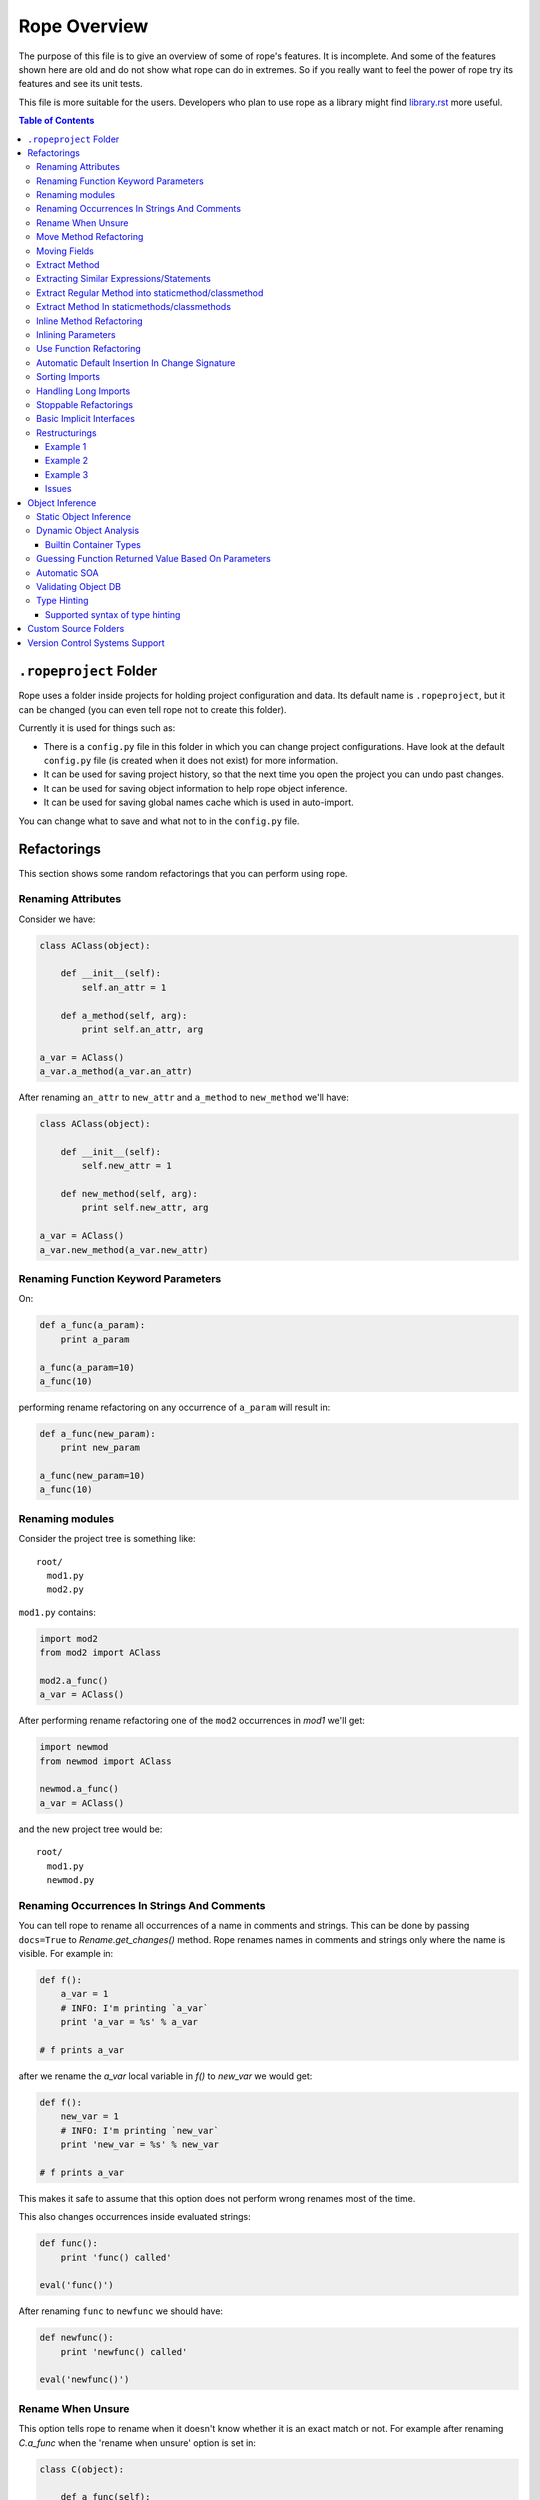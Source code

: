 ===============
 Rope Overview
===============


The purpose of this file is to give an overview of some of rope's
features.  It is incomplete.  And some of the features shown here are
old and do not show what rope can do in extremes.  So if you really
want to feel the power of rope try its features and see its unit
tests.

This file is more suitable for the users.  Developers who plan to use
rope as a library might find library.rst_ more useful.

.. contents:: Table of Contents
.. _library.rst: library.rst


``.ropeproject`` Folder
=======================

Rope uses a folder inside projects for holding project configuration
and data.  Its default name is ``.ropeproject``, but it can be
changed (you can even tell rope not to create this folder).

Currently it is used for things such as:

* There is a ``config.py`` file in this folder in which you can change
  project configurations.  Have look at the default ``config.py`` file
  (is created when it does not exist) for more information.
* It can be used for saving project history, so that the next time you
  open the project you can undo past changes.
* It can be used for saving object information to help rope object
  inference.
* It can be used for saving global names cache which is used in
  auto-import.

You can change what to save and what not to in the ``config.py`` file.


Refactorings
============

This section shows some random refactorings that you can perform using
rope.


Renaming Attributes
-------------------

Consider we have:

.. code-block:: python

  class AClass(object):

      def __init__(self):
          self.an_attr = 1

      def a_method(self, arg):
          print self.an_attr, arg

  a_var = AClass()
  a_var.a_method(a_var.an_attr)

After renaming ``an_attr`` to ``new_attr`` and ``a_method`` to
``new_method`` we'll have:

.. code-block:: python

  class AClass(object):

      def __init__(self):
          self.new_attr = 1

      def new_method(self, arg):
          print self.new_attr, arg

  a_var = AClass()
  a_var.new_method(a_var.new_attr)


Renaming Function Keyword Parameters
------------------------------------

On:

.. code-block:: python

  def a_func(a_param):
      print a_param

  a_func(a_param=10)
  a_func(10)

performing rename refactoring on any occurrence of ``a_param`` will
result in:

.. code-block:: python

  def a_func(new_param):
      print new_param

  a_func(new_param=10)
  a_func(10)


Renaming modules
----------------

Consider the project tree is something like::

  root/
    mod1.py
    mod2.py

``mod1.py`` contains:

.. code-block:: python

  import mod2
  from mod2 import AClass

  mod2.a_func()
  a_var = AClass()

After performing rename refactoring one of the ``mod2`` occurrences in
`mod1` we'll get:

.. code-block:: python

  import newmod
  from newmod import AClass

  newmod.a_func()
  a_var = AClass()

and the new project tree would be::

  root/
    mod1.py
    newmod.py


Renaming Occurrences In Strings And Comments
--------------------------------------------

You can tell rope to rename all occurrences of a name in comments and
strings.  This can be done by passing ``docs=True`` to
`Rename.get_changes()` method.  Rope renames names in comments and
strings only where the name is visible.  For example in:

.. code-block:: python

  def f():
      a_var = 1
      # INFO: I'm printing `a_var`
      print 'a_var = %s' % a_var

  # f prints a_var

after we rename the `a_var` local variable in `f()` to `new_var` we
would get:

.. code-block:: python

  def f():
      new_var = 1
      # INFO: I'm printing `new_var`
      print 'new_var = %s' % new_var

  # f prints a_var

This makes it safe to assume that this option does not perform wrong
renames most of the time.

This also changes occurrences inside evaluated strings:

.. code-block:: python

  def func():
      print 'func() called'

  eval('func()')

After renaming ``func`` to ``newfunc`` we should have:

.. code-block:: python

  def newfunc():
      print 'newfunc() called'

  eval('newfunc()')


Rename When Unsure
------------------

This option tells rope to rename when it doesn't know whether it is an
exact match or not.  For example after renaming `C.a_func` when the
'rename when unsure' option is set in:

.. code-block:: python

  class C(object):

      def a_func(self):
          pass

  def a_func(arg):
      arg.a_func()

  C().a_func()

we would have:

.. code-block:: python

  class C(object):

      def new_func(self):
          pass

  def a_func(arg):
      arg.new_func()

  C().new_func()

Note that the global ``a_func`` was not renamed because we are sure that
it is not a match.  But when using this option there might be some
unexpected renames.  So only use this option when the name is almost
unique and is not defined in other places.

Move Method Refactoring
-----------------------

It happens when you perform move refactoring on a method of a class.
In this refactoring, a method of a class is moved to the class of one
of its attributes.  The old method will call the new method.  If you
want to change all of the occurrences of the old method to use the new
method you can inline it afterwards.

For instance if you perform move method on ``a_method`` in:

.. code-block:: python

  class A(object):
      pass

  class B(object):

      def __init__(self):
          self.attr = A()

      def a_method(self):
          pass

  b = B()
  b.a_method()

You will be asked for the destination field and the name of the new
method.  If you use ``attr`` and ``new_method`` in these fields
and press enter, you'll have:

.. code-block:: python

  class A(object):

      def new_method(self):
          pass

  class B(object):

      def __init__(self):
          self.attr = A()

      def a_method(self):
          return self.attr.new_method()


  b = B()
  b.a_method()

Now if you want to change the occurrences of ``B.a_method()`` to use
``A.new_method()``, you can inline ``B.a_method()``:

.. code-block:: python

  class A(object):

      def new_method(self):
          pass

  class B(object):

      def __init__(self):
          self.attr = A()

  b = B()
  b.attr.new_method()


Moving Fields
-------------

Rope does not have a separate refactoring for moving fields.  Rope's
refactorings are very flexible, though.  You can use the rename
refactoring to move fields.  For instance:

.. code-block:: python

  class A(object):
      pass

  class B(object):

      def __init__(self):
          self.a = A()
          self.attr = 1

  b = B()
  print(b.attr)

consider we want to move ``attr`` to ``A``.  We can do that by renaming
``attr`` to ``a.attr``:

.. code-block:: python

  class A(object):
      pass

  class B(object):

      def __init__(self):
          self.a = A()
          self.a.attr = 1

  b = B()
  print(b.a.attr)

You can move the definition of ``attr`` manually.


Extract Method
--------------

In these examples ``${region_start}`` and ``${region_end}`` show the
selected region for extraction:

.. code-block:: python

  def a_func():
      a = 1
      b = 2 * a
      c = ${region_start}a * 2 + b * 3${region_end}

After performing extract method we'll have:

.. code-block:: python

  def a_func():
      a = 1
      b = 2 * a
      c = new_func(a, b)

  def new_func(a, b):
      return a * 2 + b * 3

For multi-line extractions if we have:

.. code-block:: python

  def a_func():
      a = 1
      ${region_start}b = 2 * a
      c = a * 2 + b * 3${region_end}
      print b, c

After performing extract method we'll have:

.. code-block:: python

  def a_func():
      a = 1
      b, c = new_func(a)
      print b, c

  def new_func(a):
      b = 2 * a
      c = a * 2 + b * 3
      return b, c


Extracting Similar Expressions/Statements
-----------------------------------------

When performing extract method or local variable refactorings you can
tell rope to extract similar expressions/statements.  For instance
in:

.. code-block:: python

  if True:
      x = 2 * 3
  else:
      x = 2 * 3 + 1

Extracting ``2 * 3`` will result in:

.. code-block:: python

  six = 2 * 3
  if True:
      x = six
  else:
      x = six + 1

Extract Regular Method into staticmethod/classmethod
----------------------------------------------------

If you prefix the extracted method name with `@` or `$`, the generated 
method will be created as a `classmethod` and `staticmethod` respectively.
For instance in:

.. code-block:: python

  class A(object):

      def f(self, a):
          b = a * 2

if you select ``a * 2`` for method extraction and name the method ``@new_method``, you'll get:

.. code-block:: python

  class A(object):

      def f(self, a):
          b = A.twice(a)

      @classmethod
      def new_method(cls, a):
          return a * 2

Similarly, you can prefix the name with `$` to create a staticmethod instead.


Extract Method In staticmethods/classmethods
--------------------------------------------

The extract method refactoring has been enhanced to handle static and
class methods better.  For instance in:

.. code-block:: python

  class A(object):

      @staticmethod
      def f(a):
          b = a * 2

if you extract ``a * 2`` as a method you'll get:

.. code-block:: python

  class A(object):

      @staticmethod
      def f(a):
          b = A.twice(a)

      @staticmethod
      def twice(a):
          return a * 2
          

Inline Method Refactoring
-------------------------

Inline method refactoring can add imports when necessary.  For
instance consider ``mod1.py`` is:

.. code-block:: python

  import sys


  class C(object):
      pass

  def do_something():
      print sys.version
      return C()

and ``mod2.py`` is:

.. code-block:: python

  import mod1


  c = mod1.do_something()

After inlining ``do_something``, ``mod2.py`` would be:

.. code-block:: python

  import mod1
  import sys


  print sys.version
  c = mod1.C()

Rope can inline methods, too:

.. code-block:: python

  class C(object):

      var = 1

      def f(self, p):
          result = self.var + pn
          return result


  c = C()
  x = c.f(1)

After inlining ``C.f()``, we'll have:

.. code-block:: python

  class C(object):

      var = 1

  c = C()
  result = c.var + pn
  x = result

As another example we will inline a ``classmethod``:

.. code-block:: python

  class C(object):
      @classmethod
      def say_hello(cls, name):
          return 'Saying hello to %s from %s' % (name, cls.__name__)
  hello = C.say_hello('Rope')

Inlining ``say_hello`` will result in:

.. code-block:: python

  class C(object):
      pass
  hello = 'Saying hello to %s from %s' % ('Rope', C.__name__)


Inlining Parameters
-------------------

``rope.refactor.inline.create_inline()`` creates an ``InlineParameter``
object when performed on a parameter.  It passes the default value of
the parameter wherever its function is called without passing it.  For
instance in:

.. code-block:: python

  def f(p1=1, p2=1):
      pass

  f(3)
  f()
  f(3, 4)

after inlining p2 parameter will have:

.. code-block:: python

  def f(p1=1, p2=2):
      pass

  f(3, 2)
  f(p2=2)
  f(3, 4)


Use Function Refactoring
------------------------

It tries to find the places in which a function can be used and
changes the code to call it instead.  For instance if mod1 is:

.. code-block:: python

  def square(p):
      return p ** 2

  my_var = 3 ** 2


and mod2 is:

.. code-block:: python

  another_var = 4 ** 2

if we perform "use function" on square function, mod1 will be:

.. code-block:: python

  def square(p):
      return p ** 2

  my_var = square(3)

and mod2 will be:

.. code-block:: python

  import mod1
  another_var = mod1.square(4)


Automatic Default Insertion In Change Signature
-----------------------------------------------

The ``rope.refactor.change_signature.ArgumentReorderer`` signature
changer takes a parameter called ``autodef``.  If not ``None``, its
value is used whenever rope needs to insert a default for a parameter
(that happens when an argument without default is moved after another
that has a default value).  For instance in:

.. code-block:: python

  def f(p1, p2=2):
      pass

if we reorder using:

.. code-block:: python

  changers = [ArgumentReorderer([1, 0], autodef='1')]

will result in:

.. code-block:: python

  def f(p2=2, p1=1):
      pass


Sorting Imports
---------------

Organize imports sorts imports, too.  It does that according to
:PEP:`8`::

  [__future__ imports]

  [standard imports]

  [third-party imports]

  [project imports]


  [the rest of module]


Handling Long Imports
---------------------

``Handle long imports`` command trys to make long imports look better by
transforming ``import pkg1.pkg2.pkg3.pkg4.mod1`` to ``from
pkg1.pkg2.pkg3.pkg4 import mod1``.  Long imports can be identified
either by having lots of dots or being very long.  The default
configuration considers imported modules with more than 2 dots or with
more than 27 characters to be long.


Stoppable Refactorings
----------------------

Some refactorings might take a long time to finish (based on the size of
your project).  The ``get_changes()`` method of these refactorings take
a parameter called ``task_handle``.  If you want to monitor or stop
these refactoring you can pass a ``rope.refactor.taskhandle.TaskHandle``
to this method.  See ``rope.refactor.taskhandle`` module for more
information.


Basic Implicit Interfaces
-------------------------

Implicit interfaces are the interfaces that you don't explicitly
define; But you expect a group of classes to have some common
attributes.  These interfaces are very common in dynamic languages;
Since we only have implementation inheritance and not interface
inheritance.  For instance:

.. code-block:: python

  class A(object):

      def count(self):
          pass

  class B(object):

      def count(self):
          pass

  def count_for(arg):
      return arg.count()

  count_for(A())
  count_for(B())

Here we know that there is an implicit interface defined by the function
``count_for`` that provides ``count()``.  Here when we rename
``A.count()`` we expect ``B.count()`` to be renamed, too.  Currently
rope supports a basic form of implicit interfaces.  When you try to
rename an attribute of a parameter, rope renames that attribute for all
objects that have been passed to that function in different call sites.
That is renaming the occurrence of ``count`` in ``count_for`` function
to ``newcount`` will result in:

.. code-block:: python

  class A(object):

      def newcount(self):
          pass

  class B(object):

      def newcount(self):
          pass

  def count_for(arg):
      return arg.newcount()

  count_for(A())
  count_for(B())

This also works for change method signature.  Note that this feature
relies on rope's object analysis mechanisms to find out the parameters
that are passed to a function.


Restructurings
--------------

``rope.refactor.restructure`` can be used for performing restructurings.
A restructuring is a program transformation; not as well defined as
other refactorings like rename.  In this section, we'll see some
examples.  After this example you might like to have a look at:

* ``rope.refactor.restructure`` for more examples and features not
  described here like adding imports to changed modules.
* ``rope.refactor.wildcards`` for an overview of the arguments the
  default wildcard supports.

Finally, restructurings can be improved in many ways (for instance
adding new wildcards).  You might like to discuss your ideas in the
mailing list.


Example 1
'''''''''

In its basic form we have a pattern and a goal.  Consider we were not
aware of the ``**`` operator and wrote our own:

.. code-block:: python

  def pow(x, y):
      result = 1
      for i in range(y):
          result *= x
      return result

  print pow(2, 3)

Now that we know ``**`` exists we want to use it wherever ``pow`` is
used (there might be hundreds of them!).  We can use a pattern like::

  pattern: pow(${param1}, ${param2})

Goal can be something like::

  goal: ${param1} ** ${param2}

Note that ``${...}`` can be used to match expressions.  By default
every expression at that point will match.

You can use the matched names in goal and they will be replaced with
the string that was matched in each occurrence.  So the outcome of our
restructuring will be:

.. code-block:: python

  def pow(x, y):
      result = 1
      for i in range(y):
          result *= x
      return result

  print 2 ** 3

It seems to be working but what if ``pow`` is imported in some module or
we have some other function defined in some other module that uses the
same name and we don't want to change it.  Wildcard arguments come to
rescue.  Wildcard arguments is a mapping; Its keys are wildcard names
that appear in the pattern (the names inside ``${...}``).

The values are the parameters that are passed to wildcard matchers.
The arguments a wildcard takes is based on its type.

For checking the type of a wildcard, we can pass ``type=value`` as an
argument; ``value`` should be resolved to a python variable (or
reference).  For instance for specifying ``pow`` in this example we can
use ``mod.pow``.  As you see, this string should start from module name.
For referencing python builtin types and functions you can use
``__builtin__`` module (for instance ``__builtin__.int``).

For solving the mentioned problem, we change our ``pattern``.  But
``goal`` remains the same::

  pattern: ${pow_func}(${param1}, ${param2})
  goal: ${param1} ** ${param2}

Consider the name of the module containing our ``pow`` function is
``mod``.  ``args`` can be::

  pow_func: name=mod.pow

If we need to pass more arguments to a wildcard matcher we can use
``,`` to separate them.  Such as ``name: type=mod.MyClass,exact``.

This restructuring handles aliases like in:

.. code-block:: python

  mypow = pow
  result = mypow(2, 3)

Transforms into:

.. code-block:: python

  mypow = pow
  result = 2 ** 3

If we want to ignore aliases we can pass ``exact`` as another wildcard
argument::

  pattern: ${pow}(${param1}, ${param2})
  goal: ${param1} ** ${param2}
  args: pow: name=mod.pow, exact

``${name}``, by default, matches every expression at that point; if
``exact`` argument is passed to a wildcard only the specified name
will match (for instance, if ``exact`` is specified , ``${name}``
matches ``name`` and ``x.name`` but not ``var`` nor ``(1 + 2)`` while
a normal ``${name}`` can match all of them).

For performing this refactoring using rope library see `library.rst`_.


Example 2
'''''''''

As another example consider:

.. code-block:: python

  class A(object):

      def f(self, p1, p2):
          print p1
          print p2


  a = A()
  a.f(1, 2)

Later we decide that ``A.f()`` is doing too much and we want to divide
it to ``A.f1()`` and ``A.f2()``:

.. code-block:: python

  class A(object):

      def f(self, p1, p2):
          print p1
          print p2

      def f1(self, p):
          print p

      def f2(self, p):
          print p


  a = A()
  a.f(1, 2)

But who's going to fix all those nasty occurrences (actually this
situation can be handled using inline method refactoring but this is
just an example; consider inline refactoring is not implemented yet!).
Restructurings come to rescue::

  pattern: ${inst}.f(${p1}, ${p2})
  goal:
   ${inst}.f1(${p1})
   ${inst}.f2(${p2})
  
  args:
   inst: type=mod.A

After performing we will have:

.. code-block:: python

  class A(object):

      def f(self, p1, p2):
          print p1
          print p2

      def f1(self, p):
          print p

      def f2(self, p):
          print p


  a = A()
  a.f1(1)
  a.f2(2)


Example 3
'''''''''

If you like to replace every occurrences of ``x.set(y)`` with ``x =
y`` when x is an instance of ``mod.A`` in:

.. code-block:: python

  from mod import A

  a = A()
  b = A()
  a.set(b)

We can perform a restructuring with these information::

  pattern: ${x}.set(${y})
  goal: ${x} = ${y}

  args: x: type=mod.A

After performing the above restructuring we'll have:

.. code-block:: python

  from mod import A

  a = A()
  b = A()
  a = b

Note that ``mod.py`` contains something like:

.. code-block:: python

  class A(object):

      def set(self, arg):
          pass

Issues
''''''

Pattern names can appear only at the start of an expression.  For
instance ``var.${name}`` is invalid.  These situations can usually be
fixed by specifying good checks, for example on the type of `var` and
using a ``${var}.name``.


Object Inference
================

This section is a bit out of date.  Static object inference can do
more than described here (see unittests).  Hope to update this
someday!


Static Object Inference
-----------------------

.. code-block:: python

  class AClass(object):

      def __init__(self):
          self.an_attr = 1

      def call_a_func(self):
          return a_func()

  def a_func():
      return AClass()

  a_var = a_func()
  #a_var.${codeassist}

  another_var = a_var
  #another_var.${codeassist}
  #another_var.call_a_func().${codeassist}


Basic support for builtin types:

.. code-block:: python

  a_list = [AClass(), AClass()]
  for x in a_list:
      pass
      #x.${codeassist}
  #a_list.pop().${codeassist}

  a_dict = ['text': AClass()]
  for key, value in a_dict.items():
      pass
      #key.${codeassist}
      #value.${codeassist}

Enhanced static returned object inference:

.. code-block:: python

    class C(object):

        def c_func(self):
            return ['']

    def a_func(arg):
        return arg.c_func()

    a_var = a_func(C())

Here rope knows that the type of a_var is a ``list`` that holds
``str``\s.

Supporting generator functions:

.. code-block:: python

  class C(object):
      pass

  def a_generator():
      yield C()


  for c in a_generator():
      a_var = c

Here the objects ``a_var`` and ``c`` hold are known.

Rope collects different types of data during SOA, like per name data
for builtin container types:

.. code-block:: python

  l1 = [C()]
  var1 = l1.pop()

  l2 = []
  l2.append(C())
  var2 = l2.pop()

Here rope can easily infer the type of ``var1``.  But for knowing the
type of ``var2``, it needs to analyze the items inserted into ``l2``
which might happen in other modules.  Rope can do that by running SOA on
that module.

You might be wondering is there any reason for using DOA instead of
SOA.  The answer is that DOA might be more accurate and handles
complex and dynamic situations.  For example in:

.. code-block:: python

  def f(arg):
      return eval(arg)

  a_var = f('C')

SOA can no way conclude the object ``a_var`` holds but it is really
trivial for DOA.  What's more SOA only analyzes calls in one module
while DOA analyzes any call that happens when running a module.  That
is, for achieving the same result as DOA you might need to run SOA on
more than one module and more than once (not considering dynamic
situations.) One advantage of SOA is that it is much faster than DOA.


Dynamic Object Analysis
-----------------------

``PyCore.run_module()`` runs a module and collects object information if
``perform_doa`` project config is set.  Since as the program runs rope
gathers type information, the program runs much slower.  After the
program is run, you can get better code assists and some of the
refactorings perform much better.

``mod1.py``:

.. code-block:: python

  def f1(param):
      pass
      #param.${codeassist}
      #f2(param).${codeassist}

  def f2(param):
      #param.${codeassist}
      return param

Using code assist in specified places does not give any information and
there is actually no information about the return type of ``f2`` or
``param`` parameter of ``f1``.

``mod2.py``:

.. code-block:: python

  import mod1

  class A(object):

      def a_method(self):
          pass

  a_var = A()
  mod1.f1(a_var)

Retry those code assists after performing DOA on ``mod2`` module.


Builtin Container Types
'''''''''''''''''''''''

Builtin types can be handled in a limited way, too:

.. code-block:: python

  class A(object):

      def a_method(self):
          pass

  def f1():
      result = []
      result.append(A())
      return result

  returned = f()
  #returned[0].${codeassist}

Test the the proposed completions after running this module.


Guessing Function Returned Value Based On Parameters
----------------------------------------------------

``mod1.py``:

.. code-block:: python

  class C1(object):

      def c1_func(self):
          pass

  class C2(object):

      def c2_func(self):
          pass


  def func(arg):
      if isinstance(arg, C1):
          return C2()
      else:
          return C1()

  func(C1())
  func(C2())

After running ``mod1`` either SOA or DOA on this module you can test:

``mod2.py``:

.. code-block:: python

  import mod1

  arg = mod1.C1()
  a_var = mod1.func(arg)
  a_var.${codeassist}
  mod1.func(mod1.C2()).${codeassist}


Automatic SOA
-------------

When turned on, it analyzes the changed scopes of a file when saving
for obtaining object information; So this might make saving files a
bit more time consuming.  By default, this feature is turned on, but
you can turn it off by editing your project ``config.py`` file, though
that is not recommended.


Validating Object DB
--------------------

Since files on disk change over time project objectdb might hold
invalid information.  Currently there is a basic incremental objectdb
validation that can be used to remove or fix out of date information.
Rope uses this feature by default but you can disable it by editing
``config.py``.


Type Hinting
------------

Currently supported type hinting for:

- function parameter type, using function doctring (:type or @type)
- function return type, using function doctring (:rtype or @rtype)
- class attribute type, using class docstring (:type or @type). Attribute should by set to None or NotImplemented in class.
- any assignment, using type comments of PEP 0484 (in limited form).

If rope cannot detect the type of a function argument correctly (due to the
dynamic nature of Python), you can help it by hinting the type using
one of the following docstring syntax styles.


**Sphinx style**

http://sphinx-doc.org/domains.html#info-field-lists

::

    def myfunction(node, foo):
        """Do something with a ``node``.

        :type node: ProgramNode
        :param str foo: foo parameter description

        """
        node.| # complete here


**Epydoc**

http://epydoc.sourceforge.net/manual-fields.html

::

    def myfunction(node):
        """Do something with a ``node``.

        @type node: ProgramNode

        """
        node.| # complete here


**Numpydoc**

https://github.com/numpy/numpy/blob/master/doc/HOWTO_DOCUMENT.rst.txt

In order to support the numpydoc format, you need to install the `numpydoc
<https://pypi.python.org/pypi/numpydoc>`__ package.

::

    def foo(var1, var2, long_var_name='hi'):
        r"""A one-line summary that does not use variable names or the
        function name.

        ...

        Parameters
        ----------
        var1 : array_like
            Array_like means all those objects -- lists, nested lists,
            etc. -- that can be converted to an array. We can also
            refer to variables like `var1`.
        var2 : int
            The type above can either refer to an actual Python type
            (e.g. ``int``), or describe the type of the variable in more
            detail, e.g. ``(N,) ndarray`` or ``array_like``.
        long_variable_name : {'hi', 'ho'}, optional
            Choices in brackets, default first when optional.

        ...

        """
        var2.| # complete here


**PEP 0484**

https://www.python.org/dev/peps/pep-0484/#type-comments

::

   class Sample(object):
       def __init__(self):
           self.x = None  # type: random.Random
           self.x.| # complete here


Supported syntax of type hinting
''''''''''''''''''''''''''''''''

Currently rope supports the following syntax of type-hinting.

Parametrized objects:

- Foo
- foo.bar.Baz
- list[Foo] or list[foo.bar.Baz] etc.
- set[Foo]
- tuple[Foo]
- dict[Foo, Bar]
- collections.Iterable[Foo]
- collections.Iterator[Foo]

Nested expressions also allowed:

- collections.Iterable[list[Foo]]

TODO:

Callable objects:

- (Foo, Bar) -> Baz

Multiple interfaces implementation:

- Foo | Bar


Custom Source Folders
=====================

By default rope searches the project for finding source folders
(folders that should be searched for finding modules).  You can add
paths to that list using ``source_folders`` project config.  Note that
rope guesses project source folders correctly most of the time.  You
can also extend python path using ``python_path`` config.


Version Control Systems Support
===============================

When performing refactorings some files might need to be moved (when
renaming a module) or new files might be created.  When using a VCS,
rope detects and uses it to perform file system actions.

Currently Mercurial_, GIT_, Darcs_ and SVN (using pysvn_ library) are
supported.  They are selected based on dot files in project root
directory.  For instance, Mercurial will be used if `mercurial` module
is available and there is a ``.hg`` folder in project root.  Rope
assumes either all files are under version control in a project or
there is no version control at all.  Also don't forget to commit your
changes yourself, rope doesn't do that.

Adding support for other VCSs is easy; have a look at
`library.rst`_.

.. _pysvn: http://pysvn.tigris.org
.. _Mercurial: http://selenic.com/mercurial
.. _GIT: http://git.or.cz
.. _darcs: http://darcs.net
